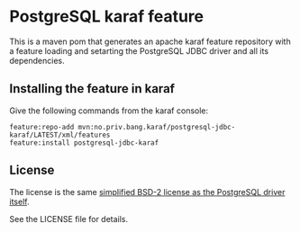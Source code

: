 * PostgreSQL karaf feature

This is a maven pom that generates an apache karaf feature repository with a feature loading and setarting the PostgreSQL JDBC driver and all its dependencies.

[[https://maven-badges.herokuapp.com/maven-central/no.priv.bang.karaf/postgresql-jdbc-karaf][file:https://maven-badges.herokuapp.com/maven-central/no.priv.bang.karaf/postgresql-jdbc-karaf/badge.svg]]

** Installing the feature in karaf

Give the following commands from the karaf console:
#+BEGIN_EXAMPLE
  feature:repo-add mvn:no.priv.bang.karaf/postgresql-jdbc-karaf/LATEST/xml/features
  feature:install postgresql-jdbc-karaf
#+END_EXAMPLE

** License

The license is the same [[https://jdbc.postgresql.org/about/license.html][simplified BSD-2 license as the PostgreSQL driver itself]].

See the LICENSE file for details.
